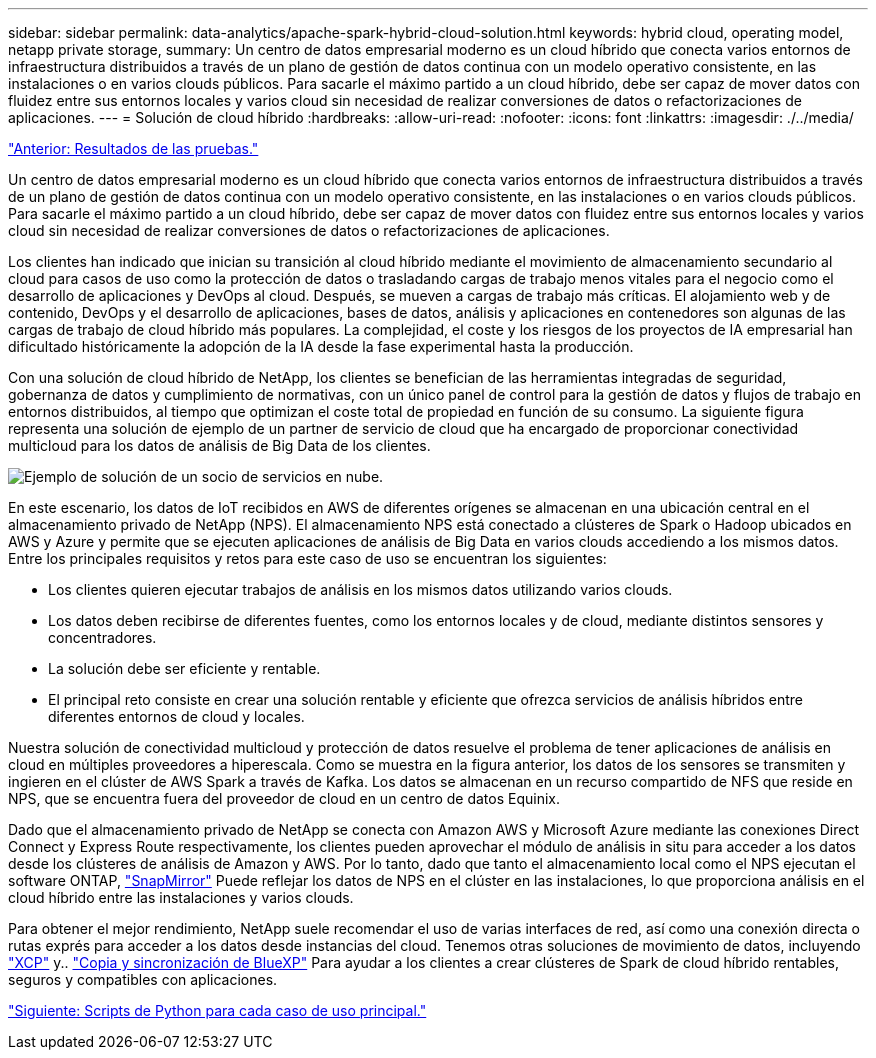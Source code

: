 ---
sidebar: sidebar 
permalink: data-analytics/apache-spark-hybrid-cloud-solution.html 
keywords: hybrid cloud, operating model, netapp private storage, 
summary: Un centro de datos empresarial moderno es un cloud híbrido que conecta varios entornos de infraestructura distribuidos a través de un plano de gestión de datos continua con un modelo operativo consistente, en las instalaciones o en varios clouds públicos. Para sacarle el máximo partido a un cloud híbrido, debe ser capaz de mover datos con fluidez entre sus entornos locales y varios cloud sin necesidad de realizar conversiones de datos o refactorizaciones de aplicaciones. 
---
= Solución de cloud híbrido
:hardbreaks:
:allow-uri-read: 
:nofooter: 
:icons: font
:linkattrs: 
:imagesdir: ./../media/


link:apache-spark-testing-results.html["Anterior: Resultados de las pruebas."]

[role="lead"]
Un centro de datos empresarial moderno es un cloud híbrido que conecta varios entornos de infraestructura distribuidos a través de un plano de gestión de datos continua con un modelo operativo consistente, en las instalaciones o en varios clouds públicos. Para sacarle el máximo partido a un cloud híbrido, debe ser capaz de mover datos con fluidez entre sus entornos locales y varios cloud sin necesidad de realizar conversiones de datos o refactorizaciones de aplicaciones.

Los clientes han indicado que inician su transición al cloud híbrido mediante el movimiento de almacenamiento secundario al cloud para casos de uso como la protección de datos o trasladando cargas de trabajo menos vitales para el negocio como el desarrollo de aplicaciones y DevOps al cloud. Después, se mueven a cargas de trabajo más críticas. El alojamiento web y de contenido, DevOps y el desarrollo de aplicaciones, bases de datos, análisis y aplicaciones en contenedores son algunas de las cargas de trabajo de cloud híbrido más populares. La complejidad, el coste y los riesgos de los proyectos de IA empresarial han dificultado históricamente la adopción de la IA desde la fase experimental hasta la producción.

Con una solución de cloud híbrido de NetApp, los clientes se benefician de las herramientas integradas de seguridad, gobernanza de datos y cumplimiento de normativas, con un único panel de control para la gestión de datos y flujos de trabajo en entornos distribuidos, al tiempo que optimizan el coste total de propiedad en función de su consumo. La siguiente figura representa una solución de ejemplo de un partner de servicio de cloud que ha encargado de proporcionar conectividad multicloud para los datos de análisis de Big Data de los clientes.

image:apache-spark-image14.png["Ejemplo de solución de un socio de servicios en nube."]

En este escenario, los datos de IoT recibidos en AWS de diferentes orígenes se almacenan en una ubicación central en el almacenamiento privado de NetApp (NPS). El almacenamiento NPS está conectado a clústeres de Spark o Hadoop ubicados en AWS y Azure y permite que se ejecuten aplicaciones de análisis de Big Data en varios clouds accediendo a los mismos datos. Entre los principales requisitos y retos para este caso de uso se encuentran los siguientes:

* Los clientes quieren ejecutar trabajos de análisis en los mismos datos utilizando varios clouds.
* Los datos deben recibirse de diferentes fuentes, como los entornos locales y de cloud, mediante distintos sensores y concentradores.
* La solución debe ser eficiente y rentable.
* El principal reto consiste en crear una solución rentable y eficiente que ofrezca servicios de análisis híbridos entre diferentes entornos de cloud y locales.


Nuestra solución de conectividad multicloud y protección de datos resuelve el problema de tener aplicaciones de análisis en cloud en múltiples proveedores a hiperescala. Como se muestra en la figura anterior, los datos de los sensores se transmiten y ingieren en el clúster de AWS Spark a través de Kafka. Los datos se almacenan en un recurso compartido de NFS que reside en NPS, que se encuentra fuera del proveedor de cloud en un centro de datos Equinix.

Dado que el almacenamiento privado de NetApp se conecta con Amazon AWS y Microsoft Azure mediante las conexiones Direct Connect y Express Route respectivamente, los clientes pueden aprovechar el módulo de análisis in situ para acceder a los datos desde los clústeres de análisis de Amazon y AWS. Por lo tanto, dado que tanto el almacenamiento local como el NPS ejecutan el software ONTAP, https://docs.netapp.com/us-en/ontap/data-protection/snapmirror-replication-concept.html["SnapMirror"^] Puede reflejar los datos de NPS en el clúster en las instalaciones, lo que proporciona análisis en el cloud híbrido entre las instalaciones y varios clouds.

Para obtener el mejor rendimiento, NetApp suele recomendar el uso de varias interfaces de red, así como una conexión directa o rutas exprés para acceder a los datos desde instancias del cloud. Tenemos otras soluciones de movimiento de datos, incluyendo https://mysupport.netapp.com/documentation/docweb/index.html?productID=63942&language=en-US["XCP"^] y.. https://cloud.netapp.com/cloud-sync-service["Copia y sincronización de BlueXP"^] Para ayudar a los clientes a crear clústeres de Spark de cloud híbrido rentables, seguros y compatibles con aplicaciones.

link:apache-spark-python-scripts-for-each-major-use-case.html["Siguiente: Scripts de Python para cada caso de uso principal."]
